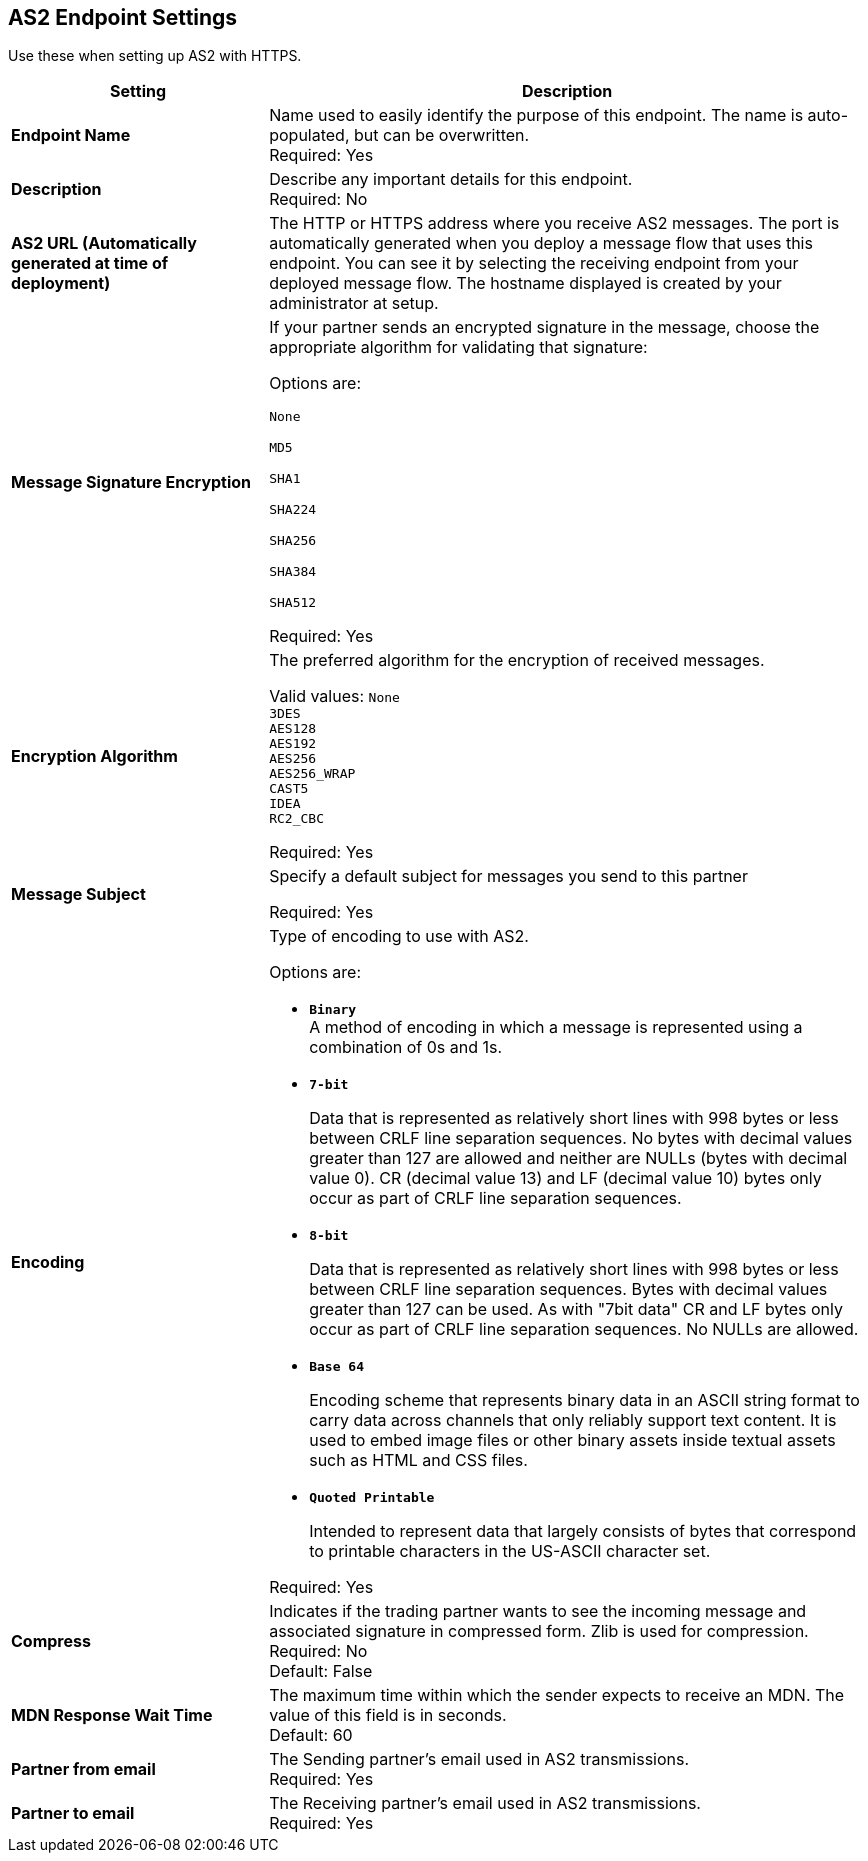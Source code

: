 == AS2 Endpoint Settings
Use these when setting up AS2 with HTTPS.

[%header,cols="3s,7a"]
|===
|Setting |Description

|Endpoint Name
|Name used to easily identify the purpose of this endpoint. The name is auto-populated, but can be overwritten. +
Required: Yes +

|Description
|Describe any important details for this endpoint. +
Required: No +

| AS2 URL (Automatically generated at time of deployment)
| The HTTP or HTTPS address where you receive AS2 messages.
The port is automatically generated when you deploy a message flow that uses this endpoint.
You can see it by selecting the receiving endpoint from your deployed message flow.
The hostname displayed is created by your administrator at setup.


| Message Signature Encryption
| If your partner sends an encrypted signature in the message, choose the appropriate algorithm for validating that signature: +

Options are: +

`None` +

`MD5` +

`SHA1` +

`SHA224` +

`SHA256` +

`SHA384` +

`SHA512` +

Required: Yes +

| Encryption Algorithm
| The preferred algorithm for the encryption of received messages. +

Valid values:
`None` +
`3DES` +
`AES128` +
`AES192` +
`AES256` +
`AES256_WRAP` +
`CAST5` +
`IDEA` +
`RC2_CBC` +

Required: Yes +

| Message Subject
| Specify a default subject for messages you send to this partner +

Required: Yes +

| Encoding
| Type of encoding to use with AS2. +

Options are:

* `*Binary*` +
A method of encoding in which a message is represented using a combination of 0s and 1s.

* `*7-bit*`
+
Data that is represented as relatively short lines with 998 bytes or less between CRLF line separation sequences.
No bytes with decimal values greater than 127 are allowed and neither are NULLs (bytes with decimal value 0).
CR (decimal value 13) and LF (decimal value 10) bytes only occur as part of CRLF line separation sequences.

* `*8-bit*`
+
Data that is represented as relatively
short lines with 998 bytes or less between CRLF line separation
sequences. Bytes with decimal values greater than 127
can be used.  As with "7bit data" CR and LF bytes only occur as part
of CRLF line separation sequences. No NULLs are allowed.

* `*Base 64*`
+
Encoding scheme that represents binary data in an ASCII string format to carry data across channels that only reliably support text content.
It is used to embed image files or other binary assets inside textual assets such as HTML and CSS files.

* `*Quoted Printable*`
+
Intended to represent data that largely consists of bytes that correspond to printable characters in
the US-ASCII character set.

Required: Yes +

| Compress
| Indicates if the trading partner wants to see the incoming message and associated signature in compressed form.
Zlib is used for compression. +
Required: No +
Default: False +

|MDN Response Wait Time
|The maximum time within which the sender expects to receive an MDN. The value of this field is in seconds. +
Default: 60 +

| Partner from email
|The Sending partner’s email used in AS2 transmissions. +
Required: Yes +

| Partner to email
|The Receiving partner’s email used in AS2 transmissions. +
Required: Yes +

|===
